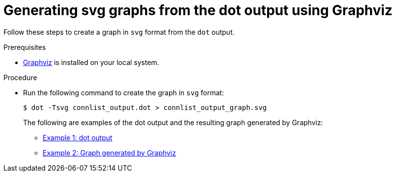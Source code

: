 // Module included in the following assemblies:
//
// * operating/build-time-network-policy-tools.adoc

:_content-type: PROCEDURE
[id="generating-svg-graphs-from-the-dot-output-using-graphviz_{context}"]
= Generating svg graphs from the dot output using Graphviz

Follow these steps to create a graph in `svg` format from the `dot` output.

.Prerequisites

* link:https://graphviz.org/[Graphviz] is installed on your local system.

.Procedure

* Run the following command to create the graph in `svg` format:
+
[source,terminal]
----
$ dot -Tsvg connlist_output.dot > connlist_output_graph.svg
----
+
The following are examples of the dot output and the resulting graph generated by Graphviz:

** link:https://github.com/np-guard/netpol-analyzer/blob/main/tests/netpol-analysis-example-minimal/connlist_output.dot[Example 1: dot output]

** link:https://github.com/np-guard/netpol-analyzer/blob/main/tests/netpol-analysis-example-minimal/connlist_output_graph.svg[Example 2: Graph generated by Graphviz]